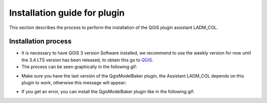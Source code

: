 Installation guide for plugin
==============================

This section describes the process to perform the installation
of the QGIS plugin assistant LADM_COL.

Installation process
----------------------

- It is necessary to have QGIS 3 version Software installed, we recommend to use
  the weekly version for now until the 3.4 LTS version has been released, to
  obtain this go to `QGIS <https://qgis.org/downloads/weekly/>`_.

- The process can be seen graphically in the following gif:

.. image:: static/01_INSTALACION.gif
   :height: 500
   :width: 800
   :alt: install plugin process

- Make sure you have the last versión of the QgisModelBaker plugin, the
  Assistant LADM_COL depends on this plugin to work, otherwise this message will
  appear:

.. image:: static/error_asistente_qgis_model_baker.png
   :height: 20
   :width: 800
   :alt: error assistant QgisModelBaker

- If you get an error, you can install the QgisModelBaker plugin like in the
  following gif:

.. image:: static/qgis_model_baker_installation.gif
   :height: 20
   :width: 800
   :alt: QgisModelBaker installation

